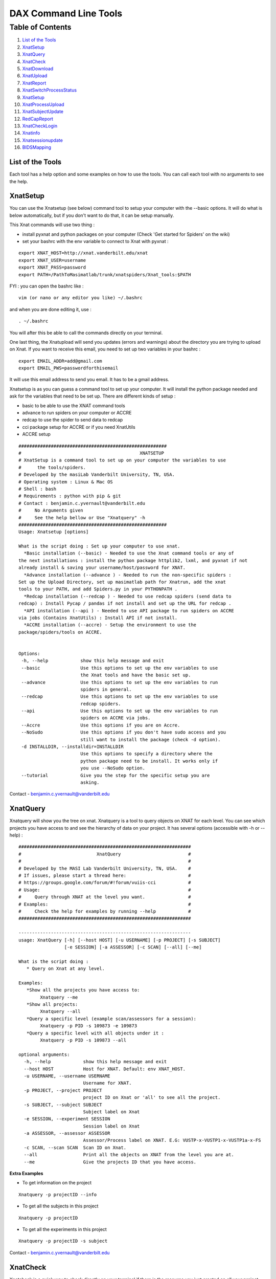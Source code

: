 DAX Command Line Tools
======================

Table of Contents
~~~~~~~~~~~~~~~~~

1.  `List of the Tools <#list-of-the-tools>`__
2.  `XnatSetup <#xnatsetup>`__
3.  `XnatQuery <#xnatquery>`__
4.  `XnatCheck <#xnatcheck>`__
5.  `XnatDownload <#xnatdownload>`__
6.  `XnatUpload <#xnatupload>`__
7.  `XnatReport <#xnatreport>`__
8.  `XnatSwitchProcessStatus <#xnatswitchprocessstatus>`__
9.  `XnatSetup <#xnatsetup>`__
10.  `XnatProcessUpload <#xnatprocessupload>`__
11. `XnatSubjectUpdate <#xnatsubjectupdate>`__
12. `RedCapReport <#redcapreport>`__
13. `XnatCheckLogin <#xnatchecklogin>`__
14. `Xnatinfo <#xnatinfo>`__
15. `Xnatsessionupdate <#xnatsessionupdate>`__
16. `BIDSMapping <#bidsmapping>`__

-----------------
List of the Tools
-----------------

Each tool has a help option and some examples on how to use the tools. You can call each tool with no arguments to see the help.

----------
XnatSetup
----------

You can use the Xnatsetup (see below) command tool to setup your computer with the --basic options. It will do what is below automatically, but if you don't want to do that, it can be setup manually.

This Xnat commands will use two thing :

- install pyxnat and python packages on your computer (Check 'Get started for Spiders' on the wiki)
- set your bashrc with the env variable to connect to Xnat with pyxnat :

::

	export XNAT_HOST=http://xnat.vanderbilt.edu/xnat
	export XNAT_USER=username
	export XNAT_PASS=password
	export PATH=/PathToMasimatlab/trunk/xnatspiders/Xnat_tools:$PATH

FYI : you can open the bashrc like :

::

	vim (or nano or any editor you like) ~/.bashrc 

and when you are done editing it, use :

:: 

	. ~/.bashrc 

You will after this be able to call the commands directly on your terminal.

One last thing, the Xnatupload will send you updates (errors and warnings) about the directory you are trying to upload on Xnat. If you want to receive this email, you need to set up two variables in your bashrc :

::

	export EMAIL_ADDR=add@gmail.com
	export EMAIL_PWS=passwordforthisemail

It will use this email address to send you email. It has to be a gmail address.

Xnatsetup is as you can guess a command tool to set up your computer. It will install the python package needed and ask for the variables that need to be set up. There are different kinds of setup :

- basic to be able to use the XNAT command tools
- advance to run spiders on your computer or ACCRE
- redcap to use the spider to send data to redcap
- cci package setup for ACCRE or if you need XnatUtils
- ACCRE setup

::

	#######################################################
	#                                            XNATSETUP                                             
	# XnatSetup is a command tool to set up on your computer the variables to use 
	#      the tools/spiders.   
	# Developed by the masiLab Vanderbilt University, TN, USA.                                         
	# Operating system : Linux & Mac OS                                                                
	# Shell : bash                                                                                     
	# Requirements : python with pip & git                                                                             
	# Contact : benjamin.c.yvernault@vanderbilt.edu                                                    
	#     No Arguments given                                                                           
	#     See the help bellow or Use "Xnatquery" -h                                                    
	#######################################################
	Usage: Xnatsetup [options] 
	
	What is the script doing : Set up your computer to use xnat.
	  *Basic installation (--basic) - Needed to use the Xnat command tools or any of 
	the next installations : install the python package httplib2, lxml, and pyxnat if not 
	already install & saving your username/host/password for XNAT.
	  *Advance installation (--advance ) - Needed to run the non-specific spiders : 
	Set up the Upload Directory, set up masimatlab path for Xnatrun, add the xnat 
	tools to your PATH, and add Spiders.py in your PYTHONPATH .
	  *Redcap installation (--redcap ) - Needed to use redcap spiders (send data to 
	redcap) : Install Pycap / pandas if not install and set up the URL for redcap .
	  *API installation (--api ) - Needed to use API package to run spiders on ACCRE 
	via jobs (Contains XnatUtils) : Install API if not install.
	  *ACCRE installation (--accre) - Setup the environment to use the 
	package/spiders/tools on ACCRE.
	
	
	Options:
	 -h, --help            show this help message and exit
	 --basic               Use this options to set up the env variables to use
	                       the Xnat tools and have the basic set up.
	 --advance             Use this options to set up the env variables to run
	                       spiders in general.
	 --redcap              Use this options to set up the env variables to use
	                       redcap spiders.
	 --api                 Use this options to set up the env variables to run
	                       spiders on ACCRE via jobs.
	 --Accre               Use this options if you are on Accre.
	 --NoSudo              Use this options if you don't have sudo access and you
	                       still want to install the package (check -d option).
	 -d INSTALLDIR, --installdir=INSTALLDIR
	                       Use this options to specify a directory where the
	                       python package need to be install. It works only if
	                       you use --NoSudo option.
	 --tutorial            Give you the step for the specific setup you are
	                       asking.

Contact - benjamin.c.yvernault@vanderbilt.edu

---------
XnatQuery
---------

Xnatquery will show you the tree on xnat. Xnatquery is a tool to query objects on XNAT for each level. You can see which projects you have access to and see the hierarchy of data on your project. It has several options (accessible with -h or --help) :

::

	################################################################
	#                            XnatQuery                         #
	#                                                              #
	# Developed by the MASI Lab Vanderbilt University, TN, USA.    #
	# If issues, please start a thread here:                       #
	# https://groups.google.com/forum/#!forum/vuiis-cci            #
	# Usage:                                                       #
	#     Query through XNAT at the level you want.                #
	# Examples:                                                    #
	#     Check the help for examples by running --help            #
	################################################################
	
	----------------------------------------------------------------
	usage: XnatQuery [-h] [--host HOST] [-u USERNAME] [-p PROJECT] [-s SUBJECT]
	                 [-e SESSION] [-a ASSESSOR] [-c SCAN] [--all] [--me]
	
	What is the script doing :
	   * Query on Xnat at any level.
	
	Examples:
	   *Show all the projects you have access to:
	        Xnatquery --me
	   *Show all projects:
	        Xnatquery --all
	   *Query a specific level (example scan/assessors for a session):
	        Xnatquery -p PID -s 109873 -e 109873
	   *Query a specific level with all objects under it :
	        Xnatquery -p PID -s 109873 --all
	
	optional arguments:
	  -h, --help            show this help message and exit
	  --host HOST           Host for XNAT. Default: env XNAT_HOST.
	  -u USERNAME, --username USERNAME
	                        Username for XNAT.
	  -p PROJECT, --project PROJECT
	                        project ID on Xnat or 'all' to see all the project.
	  -s SUBJECT, --subject SUBJECT
	                        Subject label on Xnat
	  -e SESSION, --experiment SESSION
	                        Session label on Xnat
	  -a ASSESSOR, --assessor ASSESSOR
	                        Assessor/Process label on XNAT. E.G: VUSTP-x-VUSTP1-x-VUSTP1a-x-FS
	  -c SCAN, --scan SCAN  Scan ID on Xnat.
	  --all                 Print all the objects on XNAT from the level you are at.
	  --me                  Give the projects ID that you have access.

**Extra Examples**

- To get information on the project

::

	Xnatquery -p projectID --info 

- To get all the subjects in this project

::

	Xnatquery -p projectID 

- To get all the experiments in this project 

::

	Xnatquery -p projectID -s subject 

Contact - benjamin.c.yvernault@vanderbilt.edu

---------
XnatCheck
---------

Xnatcheck is a quick way to check directly on your terminal if there is the resource you just created on all your project. You can check if there is a scan type or an assessor type as well with the options -s or -a. Options available (-h or -help):

::

	################################################################
	#                            XnatCheck                         #
	#                                                              #
	# Developed by the MASI Lab Vanderbilt University, TN, USA.    #
	# If issues, please start a thread here:                       #
	# https://groups.google.com/forum/#!forum/vuiis-cci            #
	# Usage:                                                       #
	#     Check XNAT data (subject/session/scan/assessor/resource) #
	# Examples:                                                    #
	#     Check the help for examples by running --help            #
	################################################################
	
	----------------------------------------------------------------
	usage: XnatCheck [-h] [--host HOST] [-u USERNAME] [-p PROJECTS]
	                 [--filters FILTERS [FILTERS ...]]
	                 [--delimiter DELIMITER_FILTER_RESOURSE] [--csv CSV_FILE]
	                 [--format FORMAT] [--printfilters] [--printformat]
	
	What is the script doing :
	   *Check object on XNAT (subject/session/scan/assessor/resources) specify by the options.
	
	How to write a filter string:
	 - for resources filters, the string needs to follow this template:
	   variable_name=value--sizeoperatorValue--nbfoperatorValue--fpathsoperatorValue
	   By default, it will return the assessor that does have the resource if no other filter specify
	 - for other filters, the string needs to follow this template:
	   variable_name=Value
	   operator can be different than =. Look at the table in --printfilters
	
	Use --printfilters to see the different variables available
	
	Examples:
	   *See format variables:
	        Xnatcheck --printformat
	   *See filter variables:
	        Xnatcheck --printfilters
	   *Get list of T1,DTI scans that have a resource called NIFTI:
	        Xnatcheck -p PID --filters type=T1,DTI assessor_res=NIFTI
	   *Get list of fMRIQA assessors that have a resource called PDF:
	        Xnatcheck -p PID --filters proctype=fMRIQA assessor_res=PDF
	   *Get list of assessors except fMRIQA that have a resource called PDF :
	        Xnatcheck -p PID --filters proctype!=fMRIQA assessor_res=PDF
	   *Get list of project sessions that do not have a resource called testing:
	        Xnatcheck -p PID --filters session_label=VUSTP1a,VUSTP2b,VUSTP3a session_res!=testing
	   *Get list of project fMRIQA and VBMQA that used more than 45mb and less than 1hour:
	        Xnatcheck -p PID1,PID2 --filters proctype=fMRIQA,VBMQA procstatus=COMPLETE "memused>45mb" "walltimeused<1:00:00" --format assessor_label,procnode,memused,walltimeused
	
	optional arguments:
	  -h, --help            show this help message and exit
	  --host HOST           Host for XNAT. Default: env XNAT_HOST.
	  -u USERNAME, --username USERNAME
	                        Username for XNAT.
	  -p PROJECTS, --project PROJECTS
	                        Project(s) ID on XNAT
	  --filters FILTERS [FILTERS ...]
	                        List of filters separated by a space to apply to the search.
	  --delimiter DELIMITER_FILTER_RESOURSE
	                        Resource filters delimiter. By default: --.
	  --csv CSV_FILE        File path to save the CSV output.
	  --format FORMAT       Header for the csv. format: list of variables name comma-separated
	  --printfilters        Print available filters.
	  --printformat         Print available format for display.
	
**Extra Examples**

- To return all the scans where there is no NIFTI on the project BLSA

::

	Xnatcheck -p BLSA -r NIFTI

- To return all the assessors where there is no PDF on the project BLSA

::

	Xnatcheck -p BLSA -r PDF -l 1 

- To return all the subjects/experiments where there is no fMRIQA assessor on the project BLSA

::

	Xnatcheck -p BLSA -a fMRIQA 

- To return all the subjects/experiments where there is no fMRIQA assessor on the project BLSA and check for the one that exists if there is a PDF resource

::

	Xnatcheck -p BLSA -a fMRIQA -r PDF 

Contact - benjamin.c.yvernault@vanderbilt.edu

------------
XnatDownload
------------

Xnatdownload will download all the resources that you asked for in a directory. Xnatdownload provides bulk download of data from XNAT with specific filters applied. It provides options to narrow your download to only what you need. This tool will generate a folder per project in your -d directory with two files: download_commandLine.txt and download_report.csv with the description of what you downloaded. It has several options (accessible with -h or -help) :

::

	########################################################
	#                                                XNATDOWNLOAD                                      
	#                                                                                                  
	# Developed by the masiLab Vanderbilt University, TN, USA.                                         
	# If issues, email benjamin.c.yvernault@vanderbilt.edu                                             
	# Parameters :                                                                                     
	#     No Arguments given                                                                           
	#     See the help bellow or Use "Xnatdownload" -h                                                 
	########################################################
	usage: Xnatdownload [-h] [--host HOST] [-u USERNAME] [-p PROJECT]
	                    [-d DIRECTORY] [-D] [--subj SUBJECT] [--sess SESSION]
	                    [-s SCANTYPE] [-a ASSESSORTYPE] [--WOS WITHOUTS]
	                    [--WOP WITHOUTA] [--quality QUALITIES] [--status STATUS]
	                    [--qcstatus QCSTATUS] [-c CSVFILE] [--rs RESOURCESS]
	                    [--ra RESOURCESA] [--selectionS SELECTIONSCAN]
	                    [--selectionP SELECTIONASSESSOR] [--overwrite] [--update]
	                    [--fullRegex] [-o OUTPUTFILE] [-i]
	
	What is the script doing :
	   *Download filtered data from XNAT to your local computer using the different OPTIONS.
	
	Examples:
	   *Download all resources for all scans/assessors in a project:
	        Xnatdownload -p PID -d /tmp/downloadPID -s all --rs all -a all --ra all
	   *Download NIFTI for T1,fMRI:
	        Xnatdownload -p PID -d /tmp/downloadPID -s T1,fMRI --rs NIFTI
	   *Download only the outlogs for fMRIQA assessors that failed:
	        Xnatdownload -p PID -d /tmp/downloadPID -a fMRIQA --status JOB_FAILED --ra OUTLOG
	   *Download PDF for assessors that Needs QA:
	        Xnatdownload -p PID -d /tmp/downloadPID -a all --qcstatus="Needs QA" --ra OUTLOG
	   *Download NIFTI for T1 for some sessions :
	        Xnatdownload -p PID -d /tmp/downloadPID --sess 109309,189308 -s all --rs NIFTI
	   *Download same data than previous line but overwrite the data:
	        Xnatdownload -p PID -d /tmp/downloadPID --sess 109309,189308 -s all --rs NIFTI --overwrite
	   *Download data described by a csvfile (follow template) :
	        Xnatdownload -d /tmp/downloadPID -c  upload_sheet.csv
   	   *Transform the XnatDownload data in BIDS format for all sessions, scantype and resources:
    		Xnatdownload -p PID --sess all -d /tmp/downloadPID -s all --rs all --bids --bids_dir /tmp/BIDS_dataset 
	
	optional arguments:
	  -h, --help            show this help message and exit
	  --host HOST           Host for XNAT. Default: using $XNAT_HOST.
	  -u USERNAME, --username USERNAME
	                        Username for XNAT. Default: using $XNAT_USER.
	  -p PROJECT, --project PROJECT
	                        Project(s) ID on Xnat
	  -d DIRECTORY, --directory DIRECTORY
	                        Directory where the data will be download
	  -D, --oneDirectory    Data will be downloaded in the same directory. No sub-
	                        directory.
	  --subj SUBJECT        filter scans/assessors by their subject label. Format:
	                        a comma separated string (E.G: --subj VUSTP2,VUSTP3).
	  --sess SESSION        filter scans/assessors by their session label. Format:
	                        a comma separated string (E.G: --sess VUSTP2b,VUSTP3a)
	  -s SCANTYPE, --scantype SCANTYPE
	                        filter scans by their types (required to download
	                        scans). Format: a comma separated string (E.G : -s
	                        T1,MPRAGE,REST). To download all types, set to 'all'.
	  -a ASSESSORTYPE, --assessortype ASSESSORTYPE
	                        filter assessors by their types (required to download
	                        assessors). Format: a comma separated string (E.G : -a
	                        fMRIQA,dtiQA_v2,Multi_Atlas). To download all types,
	                        set to 'all'.
	  --WOS WITHOUTS        filter scans by their types and removed the one with
	                        the specified types. Format: a comma separated string
	                        (E.G : --WOS T1,MPRAGE,REST).
	  --WOP WITHOUTA        filter assessors by their types and removed the one
	                        with the specified types. Format: a comma separated
	                        string (E.G : --WOP fMRIQA,dtiQA).
	  --quality QUALITIES   filter scans by their quality. Format: a comma
	                        separated string (E.G: --quality
	                        usable,questionable,unusable).
	  --status STATUS       filter assessors by their job status. Format: a comma
	                        separated string.
	  --qcstatus QCSTATUS   filter assessors by their quality control status.
	                        Format: a comma separated string.
	  -c CSVFILE, --csvfile CSVFILE
	                        CSV file with the following header: object_type,projec
	                        t_id,subject_label,session_type,session_label,as_label
	                        . object_type must be 'scan' or 'assessor' and
	                        as_label the scan ID or assessor label.
	  --rs RESOURCESS       Resources you want to download for scans. E.g : --rs
	                        NIFTI,PAR,REC.
	  --ra RESOURCESA       Resources you want to download for assessors. E.g :
	                        --ra OUTLOG,PDF,PBS.
	  --selectionS SELECTIONSCAN
	                        Download from only one selected scan.By default : no
	                        selection. E.G : project-x-subject-x-session-x-scan
	  --selectionP SELECTIONASSESSOR
	                        Download from only one selected processor.By default :
	                        no selection. E.G : assessor_label
	  --overwrite           Overwrite the previous data downloaded with the same
	                        command.
	  --update              Update the files from XNAT that have been downloaded
	                        with the newest version if there is one (not working
	                        yet).
	  --fullRegex           Use full regex for filtering data.
	  -o OUTPUTFILE, --output OUTPUTFILE
	                        Write the display in a file giving to this OPTIONS.
	  -i, --ignore          Ignore reading of the csv report file
	  -b, --bids        	Transform to BIDS format after XNAT download
  	  --bids_dir BIDS_DIR   Directory to store the bids dataset


	
**Example**

- Downloads in /home/benjamin/temp the resources NIFTI and PDF for all the scan fMRI and the assessor fMRIQA for the project BLSA

::

	Xnatdownload -p BLSA -d /home/benjamin/temp/ -a fMRIQA -s fMRI -r NIFTI,PDF 

Contact - benjamin.c.yvernault@vanderbilt.edu

----------
XnatUpload
----------

Xnatupload will create subject/experiment/scan/resources for a project on XNAT and upload the data into the project from a folder. Xnatupload provides bulk upload of data to a project on XNAT. You need to provide a specific CSV file with the following header:

- object_type,project_id,subject_label,session_type,session_label,as_label,as_type,as_description,quality,resource,fpath

where:

- as_label corresponds to assessor or scan label
- as_type corresponds to proctype or scantype
- as_description corresponds to procstatus or series description for the scan
- quality corresponds to qastatus or quality for scan

It should be similar to this (project in the example is CIBS-TEST):

object_type,project_id,subject_label,session_type,session_label,as_label,as_type,as_description,quality,resource,fpath
scan,CIBS-TEST,CIBS-TEST_01,MR,CIBS-TEST_01,401,BRAIN2_3DT1,BRAIN2_3DT1,usable,NIFTI,/Users/<USER>/Downloads/Archive/DICOM_T1W_3D_TFE.nii.gz

**Methods**

Warning: the project must already exist on XNAT. You can add a new project via the XNAT web GUI. Follow one of the three methods to upload:

- Number 1 : all the files are in one directory but they need to be rename like this projectID-x-subjectID-x-experimentID-x-scanID-x-scantype-x-resourcename.extention. Fastest methode but only one file can be upload in a resource.
- Number 2 : you don't need to rename all the files but you need to give a specific structure to your directory : folder/subjectID/experimentID/scanID-x-scantype/ResourceID/ and put the resources corresponding in it. E.G : TempDir/BLSA_0000/BLSA_0000_0/scan2-x-fMRI/NIFTI/nifti.nii.gz. It will not be as fast as the first methode but you can upload more than one file to a resources.
- Option -o : There is a third choice. If you want to upload files to Xnat on a scan and you don't want to create anything, you can use this options -o. It's for only upload. It's using something like the first methodes : put all the files into one folder with a special name : projectID-x-subjectID-x-experimentID-x-scanID-x-resourcename.extention for assessor, assessor_label-resourcename.extension for assessor (Reminder : assessor_label = projectID-x-subjectID-x-experimentID-x-scanID-x-process_name or projectID-x-subjectID-x-experimentID-x-processname).

::

	################################################################
	#                            XnatUpload                        #
	#                                                              #
	# Developed by the MASI Lab Vanderbilt University, TN, USA.    #
	# If issues, please start a thread here:                       #
	# https://groups.google.com/forum/#!forum/vuiis-cci            #
	# Usage:                                                       #
	#     Print a detailed report from XNAT projects.              #
	# Examples:                                                    #
	#     Check the help for examples by running --help            #
	################################################################
	IMPORTANT WARNING FOR ALL USERS ABOUT XNAT:
	   session_label needs to be unique for each session.
	   Two subjects can NOT have the same session_label
	----------------------------------------------------------------
	usage: XnatUpload [-h] [--host HOST] [-u USERNAME] -c CSV_FILE
	                  [--sess SESSION_TYPE] [--report] [--force] [--delete]
	                  [--deleteAll] [--noextract] [--printmodality]
	                  [-o OUTPUT_FILE]
	
	What is the script doing :
	   * Upload data to XNAT following the csv file information.
	     csv header:
	     object_type,project_id,subject_label,session_type,session_label,
	     as_label,as_type,as_description,quality,resource,fpath
	
	IMPORTANT: YOU NEED TO CREATE THE PROJECT ON XNAT BEFORE UPLOADING.
	
	Examples:
	   * See Session type:
	        Xnatupload --printmodality
	   * Simple upload:
	        Xnatupload -c upload_sheet.csv
	   * Upload everything with a session type:
	        Xnatupload -c upload_sheet.csv --sess PET
	   * Check the upload:
	        Xnatupload -c upload_sheet.csv --report
	   * Force upload:
	        Xnatupload -c upload_sheet.csv --force
	   * Upload with delete resource before uploading:
	        Xnatupload -c upload_sheet.csv --delete
	   * Upload with delete every resources for the object (SCAN/ASSESSOR) before uploading:
	        Xnatupload -c upload_sheet.csv --deleteAll
	
	optional arguments:
	  -h, --help            show this help message and exit
	  --host HOST           Host for XNAT. Default: env XNAT_HOST.
	  -u USERNAME, --username USERNAME
	                        Username for XNAT.
	  -c CSV_FILE, --csv CSV_FILE
	                        CSV file with the information for uploading data to XNAT. Header: object_type,project_id,subject_label,session_type,session_label,as_label,as_type,as_description,as_quality,resource,fpath
	  --sess SESSION_TYPE   Session type on Xnat. Use printmodality to see the options.
	  --report              Print a report to verify inputs.
	  --force               Force the upload and remove previous resources.
	  --delete              Delete resource files prior to upload.
	  --deleteAll           Delete all resources in object prior to upload.
	  --noextract           Do not extract the zip files on XNAT when uploading a folder.
	  --printmodality       Display the different modality available on XNAT for a session.
	  -o OUTPUT_FILE, --output OUTPUT_FILE
	                        File path to store the script logs.

**Extra Examples**

- Shows on the terminal what kind of data the command is going to upload and where with method 1

::

	Xnatupload -d /Path/to/directory --report --up1 

- Uploads the files in the directory with the first method

::

	Xnatupload -p projectID -d /Path/to/directory -up1 -sess MR 

- Uploads the files in the directory with the second method

::

	Xnatupload -p projectID -d /Path/to/directory --up2 --sess CT 

- Uploads (only, no creation of subject/exp/scan) all the files from the directory into Xnat even if there is already a resources (options -force)

::

	Xnatupload -d /Path/to/directory -o -T 1 --force 

Contact - benjamin.c.yvernault@vanderbilt.edu

----------
XnatReport
----------

Xnatreport will give you a report on one ore more projects. It will show all the subjects/sessions/scans/assessors/resources for the projects chosen. It has several options (accessible with -h or -help) :

::

	################################################################
	#                            XnatReport                        #
	#                                                              #
	# Developed by the MASI Lab Vanderbilt University, TN, USA.    #
	# If issues, please start a thread here:                       #
	# https://groups.google.com/forum/#!forum/vuiis-cci            #
	# Usage:                                                       #
	#     Print a detailed report from XNAT projects.              #
	# Examples:                                                    #
	#     Check the help for examples by running --help            #
	################################################################
	
	----------------------------------------------------------------
	usage: XnatReport [-h] [--host HOST] [-u USERNAME] [-p PROJECTS] [-c CSV_FILE]
	                  [--format FORMAT] [--printformat]
	
	What is the script doing :
	   * Create a report about Xnat projects.
	
	Examples:
	   *Report of a project:
	        Xnatreport -p PID
	   *Report with a specific format:
	        Xnatreport -p PID --format object_type,session_id,session_label,age
	   *print the format available:
	        Xnatreport --printformat
	   *Save report in a csv:
	        Xnatreport -p PID -c report.csv
	
	optional arguments:
	  -h, --help            show this help message and exit
	  --host HOST           Host for XNAT. Default: env XNAT_HOST.
	  -u USERNAME, --username USERNAME
	                        Username for XNAT.
	  -p PROJECTS, --project PROJECTS
	                        List of project ID on Xnat separate by a coma
	  -c CSV_FILE, --csvfile CSV_FILE
	                        csv fullpath where to save the report.
	  --format FORMAT       Header for the csv. format: variables name separated by comma.
	  --printformat         Print available variables names for the option --format.

**Extra Examples**

- Creates a report for BLSA and CTONS and will print it on the screen/terminal

::

	Xnatreport -p BLSA,CTONS 

- Sends the report on BLSA and CTONS to your email address as a csv file. You need to set to variables gmail address and password used to sent the email in your bashrc

::

	Xnatreport -p BLSA,CTONS --csv -e email@email.com 

- Writes the report as a ".csv" file that can be open with Excel. If not path specify, /tmp is the place where the report is save. -t will do the same but in a text file

::

	Xnatreport -p BLSA,CTONS --csv 

Contact - benjamin.c.yvernault@vanderbilt.edu

-----------------------
XnatSwitchProcessStatus
-----------------------

XnatSwitchProcessStatus is one of the most powerful and used of the Xnat_tools. It allows the user to switch/set the procstatus (job status) for a specific proctype (type of assessor) in a project. XnatSwitchProcessStatus allows the user to change the status of several type of assessors in a project that have a specific type or just for all of them.

::

	################################################################
	#                     XnatSwitchProcessStatus                  #
	#                                                              #
	# Developed by the MASI Lab Vanderbilt University, TN, USA.    #
	# If issues, please start a thread here:                       #
	# https://groups.google.com/forum/#!forum/vuiis-cci            #
	# Usage:                                                       #
	#     Change assessor job/quality control status.              #
	# Examples:                                                    #
	#     Check the help for examples by running --help            #
	################################################################
	
	----------------------------------------------------------------
	usage: XnatSwitchProcessStatus [-h] [--host HOST] [-u USERNAME]
	                               [--select SELECT] [-x TXT_FILE] [-p PROJECTS]
	                               [--subj SUBJECTS] [--sess SESSIONS] [-s STATUS]
	                               [-f FORMER_STATUS] [-t PROCTYPES]
	                               [-n NEED_INPUTS] [-d] [--qc] [--printstatus]
	                               [--fullRegex] [--restart] [--rerun] [--init]
	                               [--rerundiskq]
	
	What is the script doing :
	    *Switch/Set the status for assessors on XNAT selected by the proctype.
	
	Examples:
	    *See status managed by DAX:
	        XnatSwitchProcessStatus --printstatus
	    *Set all fMRIQA to a specific status Error for a project:
	        XnatSwitchProcessStatus -p PID -s Error -t fMRIQA
	    *Set all Multi_Atlas that have the status JOB_FAILED to NEED_TO_RUN to have the processes run again:
	        XnatSwitchProcessStatus -p PID -f JOB_FAILED -t Multi_Atlas -s NEED_TO_RUN
	    *Set all VBMQA to NEED_TO_RUN for a project and delete resources:
	        XnatSwitchProcessStatus -p PID -s NEED_TO_RUN -t VBMQA -d
	    *Set all VBMQA to NEED_TO_RUN, delete resources, and set linked assessors fMRI_Preprocess to NEED_INPUTS:
	        XnatSwitchProcessStatus -p PID -s NEED_TO_RUN -t VBMQA -d -n fMRI_Preprocess
	    *Set all dtiQA_v2 qa status to Passed for a project:
	        XnatSwitchProcessStatus -p PID -s Passed -t dtiQA_v2 --qc
	    *Set FreeSurfer for a specific project/subject to NEED_INPUTS:
	        XnatSwitchProcessStatus -p PID --subj 123 -s NEED_INPUTS -t FreeSurfer
	
	optional arguments:
	  -h, --help            show this help message and exit
	  --host HOST           Host for XNAT. Default: env XNAT_HOST.
	  -u USERNAME, --username USERNAME
	                        Username for XNAT.
	  --select SELECT       Give the assessor label that you want to change the status.
	  -x TXT_FILE, --txtfile TXT_FILE
	                        File txt. Each line represents the label of the assessor which need to change status.
	  -p PROJECTS, --project PROJECTS
	                        Project ID on XNAT or list of Project ID
	  --subj SUBJECTS       Change Status for only this subject/list of subjects.
	  --sess SESSIONS       Change Status for only this session/list of sessions.
	  -s STATUS, --status STATUS
	                        Status you want to set on the Processes. E.G: 'NEED_TO_RUN'
	  -f FORMER_STATUS, --formerStatus FORMER_STATUS
	                        Change assessors with this former status. E.G: 'JOB_FAILED'
	  -t PROCTYPES, --type PROCTYPES
	                        Assessor process type you want the status to changed.
	  -n NEED_INPUTS, --Needinputs NEED_INPUTS
	                        Assessor process type that need to change to NEED_INPUTS because the assessors from -t you changed are inputs to those assessors.
	  -d, --deleteR         Delete the resources on the assessor.
	  --qc                  Change the quality control status on XNAT.
	  --printstatus         Print status used by DAX to manage assessors.
	  --fullRegex           Use full regex for filtering data.
	  --restart             Restart the assessors by switching the status for all assessors found to NEED_TO_RUN and delete previous resources.
	  --rerun               Rerun the assessors by switching status to NEED_TO_RUN for assessors that failed and delete previous resources.
	  --init                Init the assessors by switching status to NEED_INPUTS for assessors that have been set to NO_DATA.
	  --rerundiskq          Rerun the assessor that have the status JOB_FAILED: switching status to NEED_INPUTS from JOB_FAILED and delete previous resources.

**Extra Examples**

- Changes the status for dtiQA_v2 and Freesurfer that have a Failed status to NeedToRun in project BLSA

::

	XnatSwitchProcessStatus -p BLSA -f Failed -s NeedToRun -t dtiQA_v2,FreeSurfer 

- Changes the status for dtiQA_v2 and Freesurfer that have a Failed status to NeedToRun in project BLSA and it will delete all the resources on the assessor

::

	XnatSwitchProcessStatus -p BLSA -f Failed -s NeedToRun -t dtiQA_v2,FreeSurfer -d 

- Changes the status for the specific FreeSurfer assessor in BLSA_0000_00 session to NeedToRun and delete the resources

::

	XnatSwitchProcessStatus --select BLSA-x-BLSA_0000-x-BLSA_0000_00-x-FreeSurfer -s NeedToRun -d 

Contact - benjamin.c.yvernault@vanderbilt.edu

-----------------
XnatProcessUpload
-----------------

Xnatprocessupload allows you to upload data for an assessor (you can't do it that with Xnatupload). You only need to give the path to the folder where the data are. If the assessor doesn't exist, it will create one. You need to organize the data like this :

1) One folder per assessor you want to upload, the name of the folder needs to be the name of the assessor (Remember: assessor label = projectID-x-subjectID-x-sessionID-x-(scanID if running on a only a scan)-x-processname)

2) Put one folder for each resources you want to upload within the assessor folder with the name folder equal to the resource name.

3) Put the file you want to upload in it.

::

	########################################################
	#                    XNATPROCESSUPLOAD                                         
	#                                                                                                  
	# Developed by the masiLab Vanderbilt University, TN, USA.                                         
	# If issues, email benjamin.c.yvernault@vanderbilt.edu                                             
	# Parameters :                                                                                     
	#     No Arguments given                                                                           
	#     Use "Xnatprocessupload -h" to see the options                                                
	########################################################
	Usage: Xnatprocessupload [options] 
	What is the script doing : Upload Data on Xnat from a Directory as an Assessor. 
	
	Options:
	 -h, --help            show this help message and exit
	 -d FOLDER_PATH, --directory=FOLDER_PATH
	                       Directory containing the different assessors folders that you want to upload.
	 --force               Force the upload.

Contact - benjamin.c.yvernault@vanderbilt.edu

-----------------
XnatSubjectUpdate
-----------------

Xnatsubjectupdate changes the last update date on XNAT to nothing. It will make the automatic process (in cci package when it's setup) to run again on this subject.

::

	########################################################
	#                   XNATSUBJECTUPDATE                                     
	#                                                                                                  
	# Developed by the masiLab Vanderbilt University, TN, USA.                                         
	# If issues, email benjamin.c.yvernault@vanderbilt.edu                                             
	# Parameters :                                                                                     
	#     No Arguments given                                                                           
	#     See the help bellow or Use "Xnatsubjectupdate" -h                                            
	########################################################
	Usage: Xnatsubjectupdate [options] 
	What is the script doing : Query on Xnat at any level. 
	
	Options:
	 -h, --help            show this help message and exit
	 -p PROJECT_ID, --project=PROJECT_ID
	                       One project ID on Xnat.
	 -s SUBJECT_LABELS, --subject=SUBJECT_LABELS
	                       Subject label on Xnat or list of them.

Contact - benjamin.c.yvernault@vanderbilt.edu

------------
RedCapReport
------------

Redcapreport is a powertool to extract data from REDCap. It will download the data and put it into a csv file. You can specify different options to have a precise download.

::

	################################################################
	#                           RedCapReport                       #
	#                                                              #
	# Developed by the MASI Lab Vanderbilt University, TN, USA.    #
	# If issues, please start a thread here:                       #
	# https://groups.google.com/forum/#!forum/vuiis-cci            #
	# Usage:                                                       #
	#     Create REDCap report for a redcap project.               #
	# Examples:                                                    #
	#     Check the help for examples by running --help            #
	################################################################
	
	----------------------------------------------------------------
	usage: RedCapReport [-h] -k KEY [-c CSVFILE] [-x TXTFILE] [-p PROJECT]
	                    [-s SUBJECT] [-e SESSION] [-a ASSESSOR] [-t PROCTYPE]
	                    [-f PROCFILE] [-l LIBRARIES] [-F] [-L] [--all]
	
	What is the script doing :
	   *Extract data from REDCap as a csv file.
	
	Examples:
	   *Save the data in a csv file: Redcapreport -k KEY -c extract_redcap.csv
	   *print the libraries name: Redcapreport -k KEY -L
	   *print all fields name and label: Redcapreport -k KEY -F
	   *Extract values for all record: Redcapreport -k KEY --all
	   *Filter for specific project/subject/session/assessor type:
	    Redcapreport -k KEY -p PID -s 109387 -e 109387_1,109387_2 -t FS,TRACULA_v1,dtiQA_v2
	   *Extract for specific assessor: Redcapreport -k KEY -p PID -a PID-x-109387-x-109387_1-x-FS
	   *Extract for specific libraries type: Redcapreport -k KEY -p PID -l library_name
	   *Extract only the fields described in the txt file: Redcapreport -k KEY -x fields.txt
	
	optional arguments:
	  -h, --help            show this help message and exit
	  -k KEY, --key KEY     API Token for REDCap project.
	  -c CSVFILE, --csvfile CSVFILE
	                        csv file path where the report will be save.
	  -x TXTFILE, --txtfile TXTFILE
	                        txt file path with per line, the name of the variable
	                        on REDCap you want to extract.
	  -p PROJECT, --project PROJECT
	                        Extract values for processes for the projects chosen.
	                        E.G: project1,project2
	  -s SUBJECT, --subject SUBJECT
	                        Extract values for processes for the subjects chosen.
	                        E.G: subject1,subject2
	  -e SESSION, --session SESSION
	                        Extract values for processes for the sessions chosen.
	                        E.G: session1,session2
	  -a ASSESSOR, --assessor ASSESSOR
	                        Extract values for processors chosen. E.G:
	                        processor1,processor2
	  -t PROCTYPE, --proctype PROCTYPE
	                        Extract values for processes types chosen. E.G:
	                        fMRIQA,dtiQA
	  -f PROCFILE, --procfile PROCFILE
	                        file path with each line one processor label. Extract
	                        values for processes types chosen.
	  -l LIBRARIES, --libraries LIBRARIES
	                        Extract values for only the libraries specify. Check
	                        the project for the libraries name. Switch spaces by
	                        '_' and everything lower case. E.G:
	                        dti_quality_assurance. By default: all libraries
	  -F, --fields          Print all field names and labels
	  -L, --printlib        Print all libraries names for the project.
	  --all                 Extract values for all records.

Contact - benjamin.c.yvernault@vanderbilt.edu

--------------
XnatCheckLogin
--------------

XnatCheckLogin allows the user to check that environment variables are set appropriately. It will let you know in a few seconds if your logins are good or not.

:: 

	usage: XnatCheckLogin [-h] [--host HOST]
	Set and Check the logins for XNAT.
	optional arguments:
	  -h, --help   show this help message and exit
	  --host HOST  Host for XNAT.

--------
Xnatinfo
--------

Xnatinfo is the tool to get fast statistics information on a project (number of subjects/sessions/scans/assessors and the status of the assessors). There is only one way to call Xnatinfo:

::

	################################################################
	#                             Xnatinfo                         #
	#                                                              #
	# Developed by the MASI Lab Vanderbilt University, TN, USA.    #
	# If issues, please start a thread here:                       #
	# https://groups.google.com/forum/#!forum/vuiis-cci            #
	# Usage:                                                       #
	#     Display information on a XNAT project.                   #
	# Examples:                                                    #
	#     Check the help for examples by running --help            #
	################################################################
	
	----------------------------------------------------------------
	usage: Xnatinfo [-h] [--host HOST] [-u USERNAME] [-x OUTPUT_FILE] [-f] [-r]
	                [--ignoreUnusable] [--ignoreScans]
	                project
	
	What is the script doing :
	   * Generate a report for a XNAT project displaying scans/assessors
	     information.
	
	Examples:
	    * See the information for project TEST:
	        Xnatinfo TEST
	
	positional arguments:
	  project               Project ID on XNAT
	
	optional arguments:
	  -h, --help            show this help message and exit
	  --host HOST           Host for XNAT. Default: env XNAT_HOST.
	  -u USERNAME, --username USERNAME
	                        Username for XNAT.
	  -x OUTPUT_FILE, --filetxt OUTPUT_FILE
	                        Path to a txt file to save the report
	  -f, --failed          Add this flag to print out failed jobs
	  -r, --running         Add this flag to print out running jobs
	  --ignoreUnusable      Ignore print statement of unusable scans		    
	  --ignoreScans         Ignore print statement of scans

-----------------
Xnatsessionupdate
-----------------

Xnatsessionupdate resets the last update date on XNAT on a session. It will force DAX update scripts to update the session. This tool is for advanced users and managers of projects on XNAT.

::

	################################################################
	#                        XnatSessionUpdate                     #
	#                                                              #
	# Developed by the MASI Lab Vanderbilt University, TN, USA.    #
	# If issues, please start a thread here:                       #
	# https://groups.google.com/forum/#!forum/vuiis-cci            #
	# Usage:                                                       #
	#     Reset sessions to be seen by the nex dax_update.         #
	# Examples:                                                    #
	#     Check the help for examples by running --help            #
	################################################################
	 
	----------------------------------------------------------------
	usage: XnatSessionUpdate [-h] [--host HOST] [-u USERNAME] -p PROJECTS
	                         [-s SESSION] [-n] [-x TXT_FILE] [-a]
	 
	What is the script doing :
	   * Reset sessions last update date to update the sessions during
	     the next dax_update.
	 
	Examples:
	   *Reset all sessions:
	        Xnatsessionupdate -p PID --all
	   *Reset some sessions :
	        Xnatsessionupdate -p PID -s 109374,109348
	   *Reset for the sessions that have assessors NEED_INPUTS:
	        Xnatsessionupdate -p PID -n
	 
	optional arguments:
	  -h, --help            show this help message and exit
	  --host HOST           Host for XNAT. Default: env XNAT_HOST.
	  -u USERNAME, --username USERNAME
	                        Username for XNAT.
	  -p PROJECTS, --project PROJECTS
	                        Projects ID on Xnat.
	  -s SESSION, --session SESSION
	                        Session label on Xnat or list of them.
	  -n, --needinputs      Change the subject last update date for all the subject with processes that have a job status equal to NEED_INPUTS.
	  -x TXT_FILE, --txtfile TXT_FILE
	                        File txt with at each line the label of the assessor or just the Session label where the Subject date need to be changed. E.G for label: project-x-subject-x-experiment-x-scan-x-process_name.
	  -a, --all             Change for all sessions.
	  
-----------	  
BIDSMapping
-----------

BIDSMapping tool allows the user to create, update or replace rules/mapping at the project level on XNAT. These rules are essential as they entail the link between scan type or series description on XNAT to the BIDS datatype, task type and repetition time. XnatToBids function uses these mapping at the project to transform XNAT data into the BIDS compliant data with BIDS filenames and folder structure. 

::

	################################################################
	#                     BIDSMAPPING                  #
	#                                                              #
	# Developed by the MASI Lab Vanderbilt University, TN, USA.    #
	# If issues, please start a thread here:                       #
	# https://groups.google.com/forum/#!forum/vuiis-cci            #
	# Usage:                                                       #
	#     Upload rules/mapping to Project level on XNAT.              #
	# Examples:                                                    #
	#     Check the help for examples by running --help            #
	################################################################
	
	usage: use "BIDSMapping --help" for more information
	
	What is the script doing :
	   *Uploads BIDS datatype, tasktype and repitition time mapping to XNAT project level using the different OPTIONS.
	
	Examples:
	   *Create a new datatype mapping for scan_type of XNAT scans:
	    	BIDSMapping -p PID --xnatinfo scan_type --type datatype --create /tmp/projectID_datataype.csv
	   *The correct format for /tmp/projectID_datataype.csv
	    	scan_type,datatype
	    	Resting State,func
	   *Create a new datatype mapping for series_description of XNAT scans:
	    	BIDSMapping -p PID --xnatinfo series_description --type datatype --create /tmp/projectID_datataype.csv
	   *Create a new tasktype mapping for scan_type of XNAT scans:
	    	BIDSMapping -p PID --xnatinfo scan_type --type tasktype --create /tmp/projectID_tasktype.csv
	   *Replace tasktype mapping for scan_type of XNAT scans: (It removes the old mapping and upload the new mapping)
	    	BIDSMapping -p PID --xnatinfo scan_type --type tasktype --replace /tmp/projectID_tasktype.csv
	   *Update tasktype mapping for scan_type of XNAT scans: (This is ONLY add new mapping rules, CANT remove rules use --replace to remove and add mapping rules)
    		BIDSMapping -p PID --xnatinfo scan_type --type tasktype --update /tmp/projectID_tasktype.csv	
	   *Create default datatype mapping for scan_type of XNAT scans: (There is no default for series_description use --create)
	    	BIDSMapping -p PID --xnatinfo scan_type --type datatype --create_default
	   *Download the current mapping on XNAT:
	    	BIDSMapping -p PID --xnatinfo scan_type --type datatype --download /tmp/download.csv
	   *Download the scan_types on project on XNAT:
	    	BIDSMapping -p PID --template /tmp/scan_type_template.csv
	
	optional arguments:
	  -h, --help        	show this help message and exit
	  --host HOST       	Host for XNAT. Default: using $XNAT_HOST.
	  -u USERNAME, --username USERNAME
	                    	Username for XNAT. Default: using $XNAT_USER.
	  -o LOGFILE, --logfile LOGFILE
	                    	Write the display/output in a file given to this OPTIONS.
	  -p PROJECT, --project PROJECT
	                    	Project to create/update BIDS mapping file
	  -t TYPE, --type TYPE  The type of mapping either datatype, tasktype or repetition_time_sec
	  -x XNATINFO, --xnatinfo XNATINFO
	                    	The type of xnat info to use for mapping either scan_type or series_description
	  -c CREATE, --create CREATE
	                    	Create the given BIDS new mapping file at project level. (EG. --create <mappingfile>.csv)
	                    	Default create creates the default mapping at project file. (EG. --create)
	                    	csvfile EG:
	                    	scan_type,datatype
	                    	T1W/3D/TFE,anat
	                    	Resting State,func
	  -cd, --create_default
	                    	Default create creates the default mapping at project file. (EG. --create_default)
	  -ud UPDATE, --update UPDATE
	                    	Update the existing BIDS mapping file at project level. (EG. --update <mappingfile>.csv)
	                    	This option can only add rules
	  -rp REPLACE, --replace REPLACE
	                    	Replace the existing BIDS mapping file at project level. (EG. --replace <mappingfile>.csv)
	                    	This option can remove and add new rules
	  -rv REVERT, --revert REVERT
	                    	Revert to an old mapping from a specific date/time. (EG: --revert 10-17-19-21:32:15
	                    	or --revert 10-17-19). Check the LOGFILE at project level for the date
	  -d DOWNLOAD, --download DOWNLOAD
	                    	Downloads the current BIDS mapping file (EG: --download <foldername>)
	  -tp TEMPLATE, --template TEMPLATE
	                    	Default mapping template (EG: --template <template file>)


For a walkthrough tutorial of BIDSMapping check out https://dax.readthedocs.io/en/latest/BIDS_walkthrough.html
Contact - praitayini.kanakaraj@vanderbilt.edu
